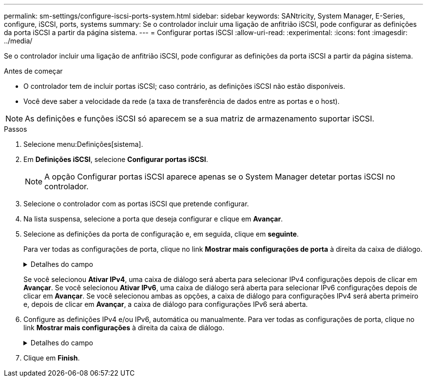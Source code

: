 ---
permalink: sm-settings/configure-iscsi-ports-system.html 
sidebar: sidebar 
keywords: SANtricity, System Manager, E-Series, configure, iSCSI, ports, systems 
summary: Se o controlador incluir uma ligação de anfitrião iSCSI, pode configurar as definições da porta iSCSI a partir da página sistema. 
---
= Configurar portas iSCSI
:allow-uri-read: 
:experimental: 
:icons: font
:imagesdir: ../media/


[role="lead"]
Se o controlador incluir uma ligação de anfitrião iSCSI, pode configurar as definições da porta iSCSI a partir da página sistema.

.Antes de começar
* O controlador tem de incluir portas iSCSI; caso contrário, as definições iSCSI não estão disponíveis.
* Você deve saber a velocidade da rede (a taxa de transferência de dados entre as portas e o host).


[NOTE]
====
As definições e funções iSCSI só aparecem se a sua matriz de armazenamento suportar iSCSI.

====
.Passos
. Selecione menu:Definições[sistema].
. Em *Definições iSCSI*, selecione *Configurar portas iSCSI*.
+
[NOTE]
====
A opção Configurar portas iSCSI aparece apenas se o System Manager detetar portas iSCSI no controlador.

====
. Selecione o controlador com as portas iSCSI que pretende configurar.
. Na lista suspensa, selecione a porta que deseja configurar e clique em *Avançar*.
. Selecione as definições da porta de configuração e, em seguida, clique em *seguinte*.
+
Para ver todas as configurações de porta, clique no link *Mostrar mais configurações de porta* à direita da caixa de diálogo.

+
.Detalhes do campo
[%collapsible]
====
[cols="1a,1a"]
|===
| Definição da porta | Descrição 


 a| 
Velocidade da porta ethernet configurada (aparece apenas para determinados tipos de placas de interface de host)
 a| 
Selecione a velocidade que corresponde à capacidade de velocidade do SFP na porta.



 a| 
Modo de correção de erro de avanço (FEC) (aparece apenas para determinados tipos de placas de interface de host)
 a| 
Se desejar, selecione um dos modos FEC para a porta de host especificada.


NOTE: O modo Reed Solomon não suporta a velocidade da porta de 25 Gbps.



 a| 
Ativar IPv4 / ativar IPv6
 a| 
Selecione uma ou ambas as opções para ativar o suporte para redes IPv4G e IPv6G.


NOTE: Se pretender desativar o acesso à porta, desmarque ambas as caixas de verificação.



 a| 
Porta de escuta TCP (disponível clicando em *Mostrar mais configurações de porta*.)
 a| 
Se necessário, introduza um novo número de porta.

A porta de escuta é o número da porta TCP que o controlador usa para ouvir logins iSCSI de iniciadores iSCSI do host. A porta de escuta padrão é 3260. Tem de introduzir 3260 ou um valor entre 49152 e 65535.



 a| 
Tamanho MTU (disponível clicando em *Mostrar mais configurações de porta*.)
 a| 
Se necessário, introduza um novo tamanho em bytes para a unidade máxima de transmissão (MTU).

O tamanho padrão da unidade máxima de transmissão (MTU) é de 1500 bytes por quadro. Tem de introduzir um valor entre 1500 e 9000.



 a| 
Ative as respostas ICMP PING
 a| 
Selecione esta opção para ativar o ICMP (Internet Control Message Protocol). Os sistemas operativos dos computadores em rede utilizam este protocolo para enviar mensagens. Essas mensagens ICMP determinam se um host é acessível e quanto tempo leva para obter pacotes de e para esse host.

|===
====
+
Se você selecionou *Ativar IPv4*, uma caixa de diálogo será aberta para selecionar IPv4 configurações depois de clicar em *Avançar*. Se você selecionou *Ativar IPv6*, uma caixa de diálogo será aberta para selecionar IPv6 configurações depois de clicar em *Avançar*. Se você selecionou ambas as opções, a caixa de diálogo para configurações IPv4 será aberta primeiro e, depois de clicar em *Avançar*, a caixa de diálogo para configurações IPv6 será aberta.

. Configure as definições IPv4 e/ou IPv6, automática ou manualmente. Para ver todas as configurações de porta, clique no link *Mostrar mais configurações* à direita da caixa de diálogo.
+
.Detalhes do campo
[%collapsible]
====
[cols="1a,1a"]
|===
| Definição da porta | Descrição 


 a| 
Obter automaticamente a configuração
 a| 
Selecione esta opção para obter a configuração automaticamente.



 a| 
Especifique manualmente a configuração estática
 a| 
Selecione esta opção e, em seguida, introduza um endereço estático nos campos. (Se desejado, você pode cortar e colar endereços nos campos.) Para IPv4, inclua a máscara de sub-rede e o gateway. Para IPv6, inclua o endereço IP roteável e o endereço IP do roteador.



 a| 
Ative o suporte a VLAN (disponível clicando em *Mostrar mais configurações*.)
 a| 
Selecione esta opção para ativar uma VLAN e introduzir a respetiva ID. Uma VLAN é uma rede lógica que se comporta como se estivesse fisicamente separada de outras redes locais (LANs) físicas e virtuais suportadas pelos mesmos switches, os mesmos roteadores ou ambos.



 a| 
Ativar prioridade ethernet (disponível clicando em *Mostrar mais definições*.)
 a| 
Selecione esta opção para ativar o parâmetro que determina a prioridade de acesso à rede. Use o controle deslizante para selecionar uma prioridade entre 1 (mais baixa) e 7 (mais alta).

Em um ambiente de rede local compartilhada (LAN), como Ethernet, muitas estações podem competir pelo acesso à rede. O acesso é por ordem de chegada. Duas estações podem tentar acessar a rede ao mesmo tempo, o que faz com que ambas as estações voltem e esperem antes de tentar novamente. Este processo é minimizado para Ethernet comutada, onde apenas uma estação está conetada a uma porta de switch.

|===
====
. Clique em *Finish*.


